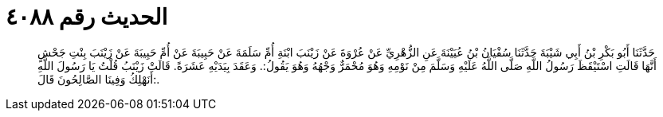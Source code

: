 
= الحديث رقم ٤٠٨٨

[quote.hadith]
حَدَّثَنَا أَبُو بَكْرِ بْنُ أَبِي شَيْبَةَ حَدَّثَنَا سُفْيَانُ بْنُ عُيَيْنَةَ عَنِ الزُّهْرِيِّ عَنْ عُرْوَةَ عَنْ زَيْنَبَ ابْنَةِ أُمِّ سَلَمَةَ عَنْ حَبِيبَةَ عَنْ أُمِّ حَبِيبَةَ عَنْ زَيْنَبَ بِنْتِ جَحْشٍ أَنَّهَا قَالَتِ اسْتَيْقَظَ رَسُولُ اللَّهِ صَلَّى اللَّهُ عَلَيْهِ وَسَلَّمَ مِنْ نَوْمِهِ وَهُوَ مُحْمَرٌّ وَجْهُهُ وَهُوَ يَقُولُ:. وَعَقَدَ بِيَدَيْهِ عَشَرَةً. قَالَتْ زَيْنَبُ قُلْتُ يَا رَسُولَ اللَّهِ أَنَهْلِكُ وَفِينَا الصَّالِحُونَ قَالَ:.